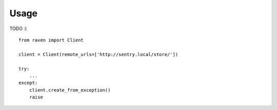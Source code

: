 Usage
=====

TODO :)

::

    from raven import Client

    client = Client(remote_urls=['http://sentry.local/store/'])

    try:
        ...
    except:
        client.create_from_exception()
        raise